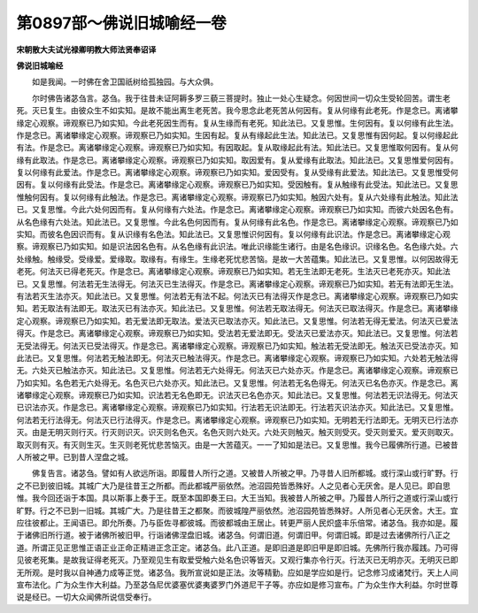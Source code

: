 第0897部～佛说旧城喻经一卷
==============================

**宋朝散大夫试光禄卿明教大师法贤奉诏译**

**佛说旧城喻经**


　　如是我闻。一时佛在舍卫国祇树给孤独园。与大众俱。

　　尔时佛告诸苾刍言。苾刍。我于往昔未证阿耨多罗三藐三菩提时。独止一处心生疑念。何因世间一切众生受轮回苦。谓生老死。灭已复生。由彼众生不如实知。是故不能出离生老死苦。我今思念此老死苦从何因有。复从何缘有此老死。作是念已。离诸攀缘定心观察。谛观察已乃如实知。今此老死因生而有。复从生缘而有老死。知此法已。又复思惟。生何因有。复以何缘有此生法。作是念已。离诸攀缘定心观察。谛观察已乃如实知。生因有起。复从有缘起此生法。知此法已。又复思惟有因何起。复以何缘起此有法。作是念已。离诸攀缘定心观察。谛观察已乃如实知。有因取起。复从取缘起此有法。知此法已。又复思惟取何因有。复从何缘有此取法。作是念已。离诸攀缘定心观察。谛观察已乃如实知。取因爱有。复从爱缘有此取法。知此法已。又复思惟爱何因有。复以何缘有此爱法。作是念已。离诸攀缘定心观察。谛观察已乃如实知。爱因受有。复从受缘有此爱法。知此法已。又复思惟受何因有。复以何缘有此受法。作是念已。离诸攀缘定心观察。谛观察已乃如实知。受因触有。复从触缘有此受法。知此法已。又复思惟触何因有。复以何缘有此触法。作是念已。离诸攀缘定心观察。谛观察已乃如实知。触因六处有。复从六处缘有此触法。知此法已。又复思惟。今此六处何因而有。复从何缘有六处法。作是念已。离诸攀缘定心观察。谛观察已乃如实知。而彼六处因名色有。从名色缘有六处法。知此法已。又复思惟。今此名色何因而有。复从何缘有此名色。作是念已。离诸攀缘定心观察。谛观察已乃如实知。而彼名色因识而有。复从识缘有名色法。知此法已。又复思惟识何因有。复以何缘有此识法。作是念已。离诸攀缘定心观察。谛观察已乃如实知。如是识法因名色有。从名色缘有此识法。唯此识缘能生诸行。由是名色缘识。识缘名色。名色缘六处。六处缘触。触缘受。受缘爱。爱缘取。取缘有。有缘生。生缘老死忧悲苦恼。是故一大苦蕴集。知此法已。又复思惟。以何因故得无老死。何法灭已得老死灭。作是念已。离诸攀缘定心观察。谛观察已乃如实知。若无生法即无老死。生法灭已老死亦灭。知此法已。又复思惟。何法若无生法得无。何法灭已生法得灭。作是念已。离诸攀缘定心观察。谛观察已乃如实知。若无有法即无生法。有法若灭生法亦灭。知此法已。又复思惟。何法若无有法不起。何法灭已有法得灭作是念已。离诸攀缘定心观察。谛观察已乃如实知。若无取法有法即无。取法灭已有法亦灭。知此法已。又复思惟。何法若无取法得无。何法灭已取法得灭。作是念已。离诸攀缘定心观察。谛观察已乃如实知。若无爱法即无取法。爱法灭已取法亦灭。知此法已。又复思惟。何法若无得无爱法。何法灭已爱法得灭。作是念已。离诸攀缘定心观察。谛观察已乃如实知。受法若无爱法即无。受法灭已爱法亦灭。知此法已。又复思惟。何法若无受法得无。何法灭已受法得灭。作是念已。离诸攀缘定心观察。谛观察已乃如实知。触法若无受法即无。触法灭已受法亦灭。知此法已。又复思惟。何法若无触法即无。何法灭已触法得灭。作是念已。离诸攀缘定心观察。谛观察已乃如实知。六处若无触法得无。六处灭已触法亦灭。知此法已。又复思惟。何法若无六处得无。何法灭已六处亦灭。作是念已。离诸攀缘定心观察。谛观察已乃如实知。名色若无六处得无。名色灭已六处亦灭。知此法已。又复思惟。何法若无名色得无。何法灭已名色亦灭。作是念已。离诸攀缘定心观察。谛观察已乃如实知。识法若无名色即无。识法灭已名色亦灭。知此法已。又复思惟。何法若无识法得无。何法灭已识法亦灭。作是念已。离诸攀缘定心观察。谛观察已乃如实知。行法若无识法即无。行法若灭识法亦灭。知此法已。又复思惟。何法若无行法得无。何法灭已行法得灭。作是念已。离诸攀缘定心观察。谛观察已乃如实知。无明若无行法即无。无明灭已行法亦灭。由是无明灭则行灭。行灭则识灭。识灭则名色灭。名色灭则六处灭。六处灭则触灭。触灭则受灭。受灭则爱灭。爱灭则取灭。取灭则有灭。有灭则生灭。生灭则老死忧悲苦恼灭。由是一大苦蕴灭。一一了知如是法已。又复思惟。我今已履佛所行道。已被昔人所被之甲。已到昔人涅盘之城。

　　佛复告言。诸苾刍。譬如有人欲远所诣。即履昔人所行之道。又被昔人所被之甲。乃寻昔人旧所都城。或行深山或行旷野。行之不已到彼旧城。其城广大乃是往昔王之所都。而此都城严丽依然。池沼园苑皆悉殊好。人之见者心无厌舍。是人见已。即自思惟。我今回还诣于本国。具以斯事上奏于王。既至本国即奏王曰。大王当知。我被昔人所被之甲。乃履昔人所行之道或行深山或行旷野。行之不已到一旧城。其城广大。乃是往昔王之都聚。而彼城隍严丽依然。池沼园苑皆悉殊好。人所见者心无厌舍。大王。宜应往彼都止。王闻语已。即允所奏。乃与臣佐寻都彼城。而彼都城由王居止。转更严丽人民炽盛丰乐倍常。诸苾刍。我亦如是。履于诸佛旧所行道。被于诸佛所被旧甲。行诣诸佛涅盘旧城。诸苾刍。何谓旧道。何谓旧甲。何谓旧城。即是过去诸佛所行八正之道。所谓正见正思惟正语正业正命正精进正念正定。诸苾刍。此八正道。是即旧道是即旧甲是即旧城。先佛所行我亦履践。乃可得见彼老死集。是故我证得老死灭。乃至观见生有取爱受触六处名色识等皆灭。又观行集亦令行灭。行法灭已无明亦灭。无明灭已即无所观。是时我以自神通力成等正觉。诸苾刍。我所宣说如是正法。汝等精勤。应如是学应如是行。记念修习成诸梵行。天上人间宣布法化。广为众生作大利益。乃至苾刍尼优婆塞优婆夷婆罗门外道尼干子等。亦应如是修习宣布。广为众生作大利益。尔时世尊说是经已。一切大众闻佛所说信受奉行。

